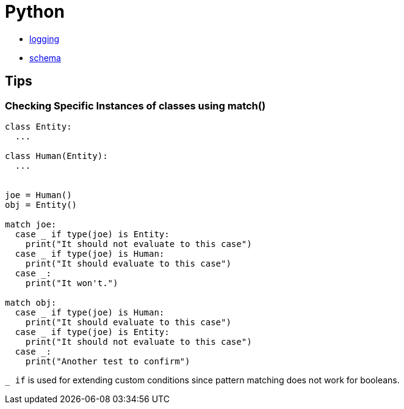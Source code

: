 = Python

* xref:ROOT:python-logging.adoc[logging]
* xref:ROOT:python-schema.adoc[schema]

== Tips

=== Checking Specific Instances of classes using match()

[, python]
----
class Entity:
  ...

class Human(Entity):
  ...


joe = Human()
obj = Entity()

match joe:
  case _ if type(joe) is Entity:
    print("It should not evaluate to this case")
  case _ if type(joe) is Human:
    print("It should evaluate to this case")
  case _:
    print("It won't.")

match obj:
  case _ if type(joe) is Human:
    print("It should evaluate to this case")
  case _ if type(joe) is Entity:
    print("It should not evaluate to this case")
  case _:
    print("Another test to confirm")
----

``_ if`` is used for extending custom conditions since pattern matching does not work for booleans.

